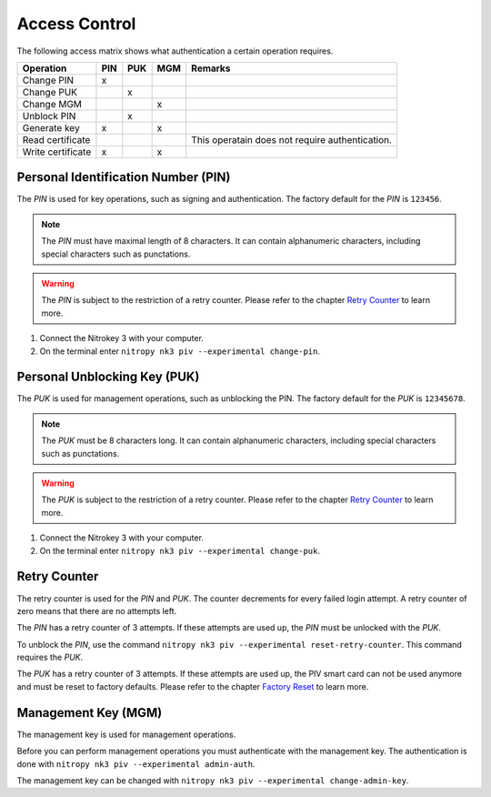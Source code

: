 Access Control
==============

.. product-table:: nk3

The following access matrix shows what authentication a certain operation requires.

+-------------------+-----+-----+-----+-------------------------------------------------+
| Operation         | PIN | PUK | MGM | Remarks                                         |
+===================+=====+=====+=====+=================================================+
| Change PIN        |  x  |     |     |                                                 |
+-------------------+-----+-----+-----+-------------------------------------------------+
| Change PUK        |     |  x  |     |                                                 |
+-------------------+-----+-----+-----+-------------------------------------------------+
| Change MGM        |     |     |  x  |                                                 |
+-------------------+-----+-----+-----+-------------------------------------------------+
| Unblock PIN       |     |  x  |     |                                                 |
+-------------------+-----+-----+-----+-------------------------------------------------+
| Generate key      |  x  |     |  x  |                                                 |
+-------------------+-----+-----+-----+-------------------------------------------------+
| Read certificate  |     |     |     | This operatain does not require authentication. |
+-------------------+-----+-----+-----+-------------------------------------------------+
| Write certificate |  x  |     |  x  |                                                 |
+-------------------+-----+-----+-----+-------------------------------------------------+


Personal Identification Number (PIN)
------------------------------------

The *PIN* is used for key operations, such as signing and authentication.
The factory default for the *PIN* is ``123456``.

.. note::
   The *PIN* must have maximal length of 8 characters.
   It can contain alphanumeric characters, including special characters such as punctations.

.. warning::
   The *PIN* is subject to the restriction of a retry counter.
   Please refer to the chapter `Retry Counter <access_control.html#retry-counter>`__ to learn more.

1. Connect the Nitrokey 3 with your computer.
2. On the terminal enter ``nitropy nk3 piv --experimental change-pin``.


Personal Unblocking Key (PUK)
-----------------------------

The *PUK* is used for management operations, such as unblocking the PIN.
The factory default for the *PUK* is ``12345678``.

.. note::
   The *PUK* must be 8 characters long.
   It can contain alphanumeric characters, including special characters such as punctations.

.. warning::
   The *PUK* is subject to the restriction of a retry counter.
   Please refer to the chapter `Retry Counter <access_control.html#retry-counter>`__ to learn more.

1. Connect the Nitrokey 3 with your computer.
2. On the terminal enter ``nitropy nk3 piv --experimental change-puk``.


Retry Counter
-------------

The retry counter is used for the *PIN* and *PUK*.
The counter decrements for every failed login attempt.
A retry counter of zero means that there are no attempts left.

The *PIN* has a retry counter of 3 attempts.
If these attempts are used up, the *PIN* must be unlocked with the *PUK*.

To unblock the *PIN*, use the command ``nitropy nk3 piv --experimental reset-retry-counter``.
This command requires the *PUK*.

The *PUK* has a retry counter of 3 attempts.
If these attempts are used up, the PIV smart card can not be used anymore and must be reset to factory defaults.
Please refer to the chapter `Factory Reset <factory_reset.html>`__ to learn more.


Management Key (MGM)
--------------------

The management key is used for management operations.

Before you can perform management operations you must authenticate with the management key.
The authentication is done with ``nitropy nk3 piv --experimental admin-auth``.

The management key can be changed with ``nitropy nk3 piv --experimental change-admin-key``.
